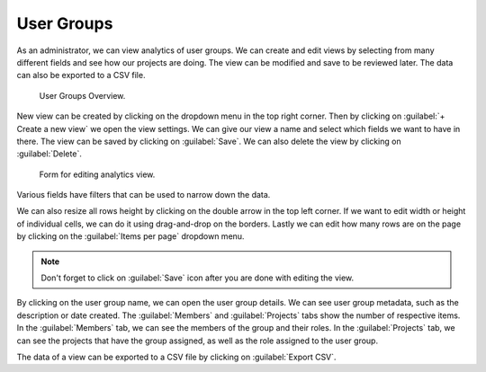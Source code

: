 .. _analytics-user-groups:

User Groups
***********

As an administrator, we can view analytics of user groups. We can create and edit views by selecting from many different fields and see how our projects are doing. The view can be modified and save to be reviewed later. The data can also be exported to a CSV file.

.. figure:: user-groups/overview.png
    :width: 700

   User Groups Overview.


New view can be created by clicking on the dropdown menu in the top right corner. Then by clicking on :guilabel:`+ Create a new view` we open the view settings. We can give our view a name and select which fields we want to have in there. The view can be saved by clicking on :guilabel:`Save`. We can also delete the view by clicking on :guilabel:`Delete`.

.. figure:: user-groups/settings.png
    :width: 400
    
    Form for editing analytics view.


Various fields have filters that can be used to narrow down the data.

.. TODO::

    Add screenshot for filters.


We can also resize all rows height by clicking on the double arrow in the top left corner. If we want to edit width or height of individual cells, we can do it using drag-and-drop on the borders. Lastly we can edit how many rows are on the page by clicking on the :guilabel:`Items per page` dropdown menu.

.. NOTE::

    Don't forget to click on :guilabel:`Save` icon after you are done with editing the view.


By clicking on the user group name, we can open the user group details. We can see user group metadata, such as the description or date created. The :guilabel:`Members` and :guilabel:`Projects` tabs show the number of respective items. In the :guilabel:`Members` tab, we can see the members of the group and their roles. In the :guilabel:`Projects` tab, we can see the projects that have the group assigned, as well as the role assigned to the user group.

.. TODO::

    Add screenshot for user group detail.


The data of a view can be exported to a CSV file by clicking on :guilabel:`Export CSV`.
